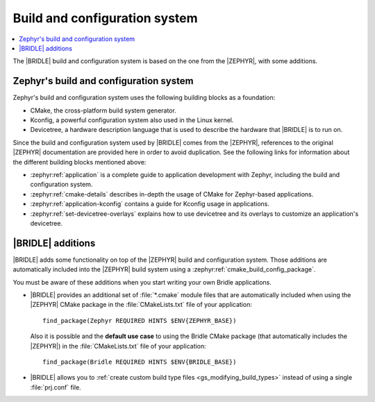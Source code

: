 .. _app_build_system:

Build and configuration system
##############################

.. contents::
   :local:
   :depth: 2

The |BRIDLE| build and configuration system is based on the one from the
|ZEPHYR|, with some additions.

Zephyr's build and configuration system
***************************************

Zephyr's build and configuration system uses the following building blocks
as a foundation:

* CMake, the cross-platform build system generator.
* Kconfig, a powerful configuration system also used in the Linux kernel.
* Devicetree, a hardware description language that is used to describe the
  hardware that |BRIDLE| is to run on.

Since the build and configuration system used by |BRIDLE| comes from the
|ZEPHYR|, references to the original |ZEPHYR| documentation are provided here
in order to avoid duplication. See the following links for information about
the different building blocks mentioned above:

* :zephyr:ref:`application` is a complete guide to application development
  with Zephyr, including the build and configuration system.
* :zephyr:ref:`cmake-details` describes in-depth the usage of CMake for
  Zephyr-based applications.
* :zephyr:ref:`application-kconfig` contains a guide for Kconfig usage
  in applications.
* :zephyr:ref:`set-devicetree-overlays` explains how to use devicetree
  and its overlays to customize an application's devicetree.

|BRIDLE| additions
******************

|BRIDLE| adds some functionality on top of the |ZEPHYR| build and configuration
system. Those additions are automatically included into the |ZEPHYR| build
system using a :zephyr:ref:`cmake_build_config_package`.

You must be aware of these additions when you start writing your own
Bridle applications.

* |BRIDLE| provides an additional set of :file:`*.cmake` module files that
  are automatically included when using the |ZEPHYR| CMake package in the
  :file:`CMakeLists.txt` file of your application::

    find_package(Zephyr REQUIRED HINTS $ENV{ZEPHYR_BASE})

  Also it is possible and the **default use case** to using the
  Bridle CMake package (that automatically includes the |ZEPHYR|)
  in the :file:`CMakeLists.txt` file of your application::

    find_package(Bridle REQUIRED HINTS $ENV{BRIDLE_BASE})

* |BRIDLE| allows you to
  :ref:`create custom build type files <gs_modifying_build_types>` instead
  of using a single :file:`prj.conf` file.

.. * The |BRIDLE| build system extends Zephyr's with support for multi-image builds.
..   You can find out more about these in the :ref:`ug_multi_image` section.
.. * |BRIDLE| adds a partition manager, responsible for partitioning the available flash memory.
